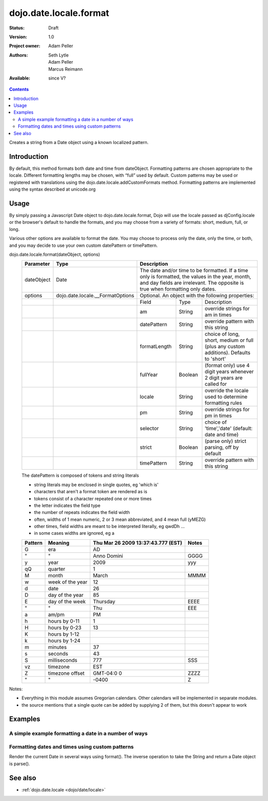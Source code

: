 .. _dojo/date/locale/format:

dojo.date.locale.format
=======================

:Status: Draft
:Version: 1.0
:Project owner: Adam Peller
:Authors: Seth Lytle, Adam Peller, Marcus Reimann
:Available: since V?

.. contents::
   :depth: 2

Creates a string from a Date object using a known localized pattern. 


============
Introduction
============

By default, this method formats both date and time from dateObject. Formatting patterns are chosen appropriate to the locale. Different formatting lengths may be chosen, with “full” used by default. Custom patterns may be used or registered with translations using the dojo.date.locale.addCustomFormats method. Formatting patterns are implemented using the syntax described at unicode.org


=====
Usage
=====

By simply passing a Javascript Date object to dojo.date.locale.format, Dojo will use the locale passed as djConfig.locale or the browser's default to handle the formats, and you may choose from a variety of formats: short, medium, full, or long.

Various other options are available to format the date. You may choose to process only the date, only the time, or both, and you may decide to use your own custom datePattern or timePattern. 

dojo.date.locale.format(dateObject, options)
  +------------+----------------------------------+-------------+-----------+-----------------------------------+
  | Parameter  | Type                             | Description                                                 |
  +============+==================================+=============+===========+===================================+
  | dateObject | Date                             | The date and/or time to be formatted. If a time only is     |
  |            |                                  | formatted, the values in the year, month, and day fields are|
  |            |                                  | irrelevant. The opposite is true when formatting only dates.|
  +------------+----------------------------------+-------------+-----------+-----------------------------------+
  | options    | dojo.date.locale.__FormatOptions | Optional. An object with the following properties:          |
  +------------+----------------------------------+-------------+-----------+-----------------------------------+
  |            |                                  | Field       | Type      | Description                       |
  +------------+----------------------------------+-------------+-----------+-----------------------------------+
  |            |                                  | am          | String    | override strings for am in times  |
  +------------+----------------------------------+-------------+-----------+-----------------------------------+
  |            |                                  | datePattern | String    | override pattern with this string |
  +------------+----------------------------------+-------------+-----------+-----------------------------------+
  |            |                                  | formatLength| String    | choice of long, short, medium or  |
  |            |                                  |             |           | full (plus any custom additions). |
  |            |                                  |             |           | Defaults to 'short'               |
  +------------+----------------------------------+-------------+-----------+-----------------------------------+
  |            |                                  | fullYear    | Boolean   | (format only) use 4 digit years   |
  |            |                                  |             |           | whenever 2 digit years are called |
  |            |                                  |             |           | for                               |
  +------------+----------------------------------+-------------+-----------+-----------------------------------+
  |            |                                  | locale      | String    | override the locale used to       |
  |            |                                  |             |           | determine formatting rules        |
  +------------+----------------------------------+-------------+-----------+-----------------------------------+
  |            |                                  | pm          | String    | override strings for pm in times  |
  +------------+----------------------------------+-------------+-----------+-----------------------------------+
  |            |                                  | selector    | String    | choice of 'time','date'           |
  |            |                                  |             |           | (default: date and time)          |
  +------------+----------------------------------+-------------+-----------+-----------------------------------+
  |            |                                  | strict      | Boolean   | (parse only) strict parsing,      |
  |            |                                  |             |           | off by default                    |
  +------------+----------------------------------+-------------+-----------+-----------------------------------+
  |            |                                  | timePattern | String    | override pattern with this string |
  +------------+----------------------------------+-------------+-----------+-----------------------------------+

  The datePattern is composed of tokens and string literals

  * string literals may be enclosed in single quotes, eg 'which is'
  * characters that aren't a format token are rendered as is
  * tokens consist of a character repeated one or more times
  * the letter indicates the field type
  * the number of repeats indicates the field width
  * often, widths of 1 mean numeric, 2 or 3 mean abbreviated, and 4 mean full (yMEZG)
  * other times, field widths are meant to be interpreted literally, eg qwdDh ...
  * in some cases widths are ignored, eg a

  ======================  ====================  ======================================  ======
  Pattern                 Meaning               Thu Mar 26 2009 13:37:43.777 (EST)      Notes
  ======================  ====================  ======================================  ======
  G                       era                   AD
  " 	                  "                     Anno Domini                             GGGG
  y                       year                  2009                                    yyy
  qQ                      quarter               1
  M                       month                 March                                   MMMM
  w                       week of the year      12
  d                       date                  26
  D                       day of the year       85
  E                       day of the week       Thursday                                EEEE
  "                       "                     Thu                                     EEE
  a                       am/pm                 PM
  h                       hours by 0-11         1
  H                       hours by 0-23         13
  K                       hours by 1-12
  k                       hours by 1-24
  m                       minutes               37
  s                       seconds               43
  S                       milliseconds          777                                     SSS
  vz                      timezone              EST
  Z                       timezone offset       GMT-04:0  0                             ZZZZ
  "                       "                     -0400                                   Z
  ======================  ====================  ======================================  ======


Notes:

* Everything in this module assumes Gregorian calendars. Other calendars will be implemented in separate modules.
* the source mentions that a single quote can be added by supplying 2 of them, but this doesn't appear to work


========
Examples
========

A simple example formatting a date in a number of ways
---------------------------------------------------------

.. cv-compound::

  .. cv:: javascript

	<script type="text/javascript">
            dojo.require( "dojo.date.locale" );
            function format(date,fmt) { return dojo.date.locale.format( date, {selector:"date", datePattern:fmt } ); };

            var initDates = function() {
                var date = new Date(2009,9,26,13,37,43,777);
                var fmto = "EEEE, MMMM d yyyy GGG, h:m:s.SSS a z (ZZZZ)";
                var fmt2 = "EEEE, MMMM d yyyy GGG, 'day' D, 'week' w, 'quarter' q, h:m:s.SSS a z 'ie hour' H -- ZZZZ";
                var txt = dojo.query( ".date" )[0];
                txt.innerHTML = format( date, fmto );
                var fmts = {
                    explicit: fmto,
                    simple:"MMM d, yyyy",
                    abbreviated:"EEE, MMM d, yyyy G",
                    full:"MMMM d, 'in the year' yyyy GGGG",
                    time: "h:m:s.SSS a z",
                    ordinal: "'day' D, 'week' w, 'quarter' q 'of the year' yyyy",
                    literal: "'this is not really a date'",
                    "extra stuff": "MMM d, yyyy -- 39:45, ____+1"
                };
                var out = dojo.query( ".output" )[0];
                for (var ii in fmts) {
                    var fmt = fmts[ii];
                    var res = format( date, fmt );
                    out.innerHTML += "<tr><td>" + ii + "</td><td>" + fmt + "</td><td>" + res + "</td></tr>";
                }
            }
            dojo.addOnLoad( initDates );
        </script>
        <STYLE TYPE="text/css">
          th,td  { border:1px solid black; padding: .2em 1em; }
          table { border-collapse:collapse }
        </STYLE>


  .. cv:: html

        <h3>dojo.date.locale test</h3>
        The following table shows the date: <div class="date"></div> formatted using dojo.date.locale.format
        <table class="output" style="border:1px solid black; width: auto;">
            <tr> <th>style</th> <th>format</th> <th>result</th> </tr>
        </table>


Formatting dates and times using custom patterns
------------------------------------------------

Render the current Date in several ways using format(). The inverse operation to take the String and return a Date object is parse().

.. codeviewer::
  
  <style type="text/css">
    @import "dojox/widget/DocTester/DocTester.css"; 
  </style>
  <script type="text/javascript">
    djConfig.locale = 'en'; djConfig.extraLocale = ['es', 'zh'];
  </script>
  <script type="text/javascript">
    dojo.require("dojox.widget.DocTester");
    dojo.require("dojo.date.locale");
    
    dojo.addOnLoad(function(){
      var docTest = new dojox.widget.DocTester({}, "docTest");
    });
  </script>
  <div id="docTest">
    >>> dojo.date.locale.format(new Date(2007,2,23,6,6,6), {formatLength: "short", locale: "es"}); // locale must match an identifier included in djConfig bootstrap, and is normally not specified here (used here for demonstration purposes)
    "23/03/07 06:06"
    >>> dojo.date.locale.format(new Date(2007,2,23,6,6,6), {selector: "date", formatLength: "short", locale: "es"});
    "23/03/07"
    >>> dojo.date.locale.format(new Date(2007,2,23,6,6,6), {selector: "date", formatLength: "long", locale: "es"});
    "23 de marzo de 2007"
    >>> dojo.date.locale.format(new Date(2007,2,23,6,6,6), {selector: "date", formatLength: "long", locale: "zh"});
    "2007年3月23日"
    >>> dojo.date.locale.format(new Date(2007,2,23,6,6,6), {datePattern: "MMMM yyyy", locale: "es"});
    "marzo 2007"
    >>> dojo.date.locale.format(new Date(2007,2,23,6,6,6), {datePattern: "yyyyMMdd", selector: "date"});
    "20070323"
    >>> dojo.date.locale.format(new Date(2007,2,23,6,6,6), {datePattern: "yyyy-MM-dd", selector: "date"});
    "2007-03-23"
    >>> dojo.date.locale.format(new Date(2007,2,23,6,6,6), {datePattern: "yyMMdd", selector: "date"});
    "070323"
    >>> dojo.date.locale.format(new Date(2007,2,23,6,6,6), {datePattern: "dd.MM.yy", selector: "date"});
    "23.03.07"
    >>> dojo.date.locale.format(new Date(2007,2,23,15,23,6), {timePattern: "HHmmss", selector: "time"});
    "152306"
    >>> dojo.date.locale.format(new Date(2007,2,23,15,23,6), {timePattern: "hmms", selector: "time"});
    "3236"
    >>> dojo.date.locale.format(new Date(2007,2,23,15,23,6), {timePattern: "HH:mm", selector: "time"});
    "15:23"
    >>> dojo.date.locale.format(new Date(2007,2,23,15,23,6), {timePattern: "HH.mm", selector: "time"});
    "15.23"
    >>> dojo.date.locale.format(new Date(2007,2,23,15,23,6), {datePattern: "yyyyMMdd", timePattern: "HHmmss"});
    "20070323 152306"
  </div>


========
See also
========

* :ref:`dojo.date.locale <dojo/date/locale>`
